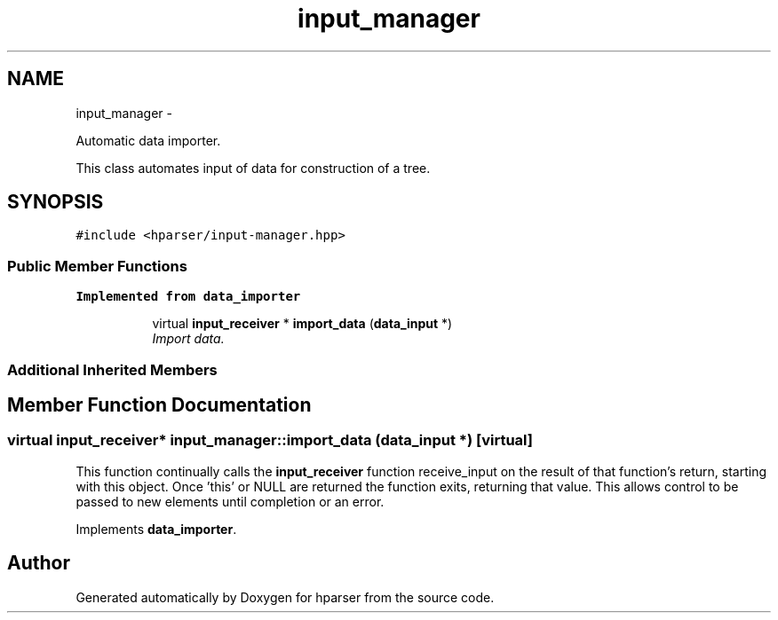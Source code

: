 .TH "input_manager" 3 "Fri Dec 5 2014" "Version hparser-1.0.0" "hparser" \" -*- nroff -*-
.ad l
.nh
.SH NAME
input_manager \- 
.PP
Automatic data importer\&.
.PP
This class automates input of data for construction of a tree\&.  

.SH SYNOPSIS
.br
.PP
.PP
\fC#include <hparser/input-manager\&.hpp>\fP
.SS "Public Member Functions"

.PP
.RI "\fBImplemented from data_importer\fP"
.br

.in +1c
.in +1c
.ti -1c
.RI "virtual \fBinput_receiver\fP * \fBimport_data\fP (\fBdata_input\fP *)"
.br
.RI "\fIImport data\&. \fP"
.in -1c
.in -1c
.SS "Additional Inherited Members"
.SH "Member Function Documentation"
.PP 
.SS "virtual \fBinput_receiver\fP* input_manager::import_data (\fBdata_input\fP *)\fC [virtual]\fP"
This function continually calls the \fBinput_receiver\fP function receive_input on the result of that function's return, starting with this object\&. Once 'this' or NULL are returned the function exits, returning that value\&. This allows control to be passed to new elements until completion or an error\&. 
.PP
Implements \fBdata_importer\fP\&.

.SH "Author"
.PP 
Generated automatically by Doxygen for hparser from the source code\&.
